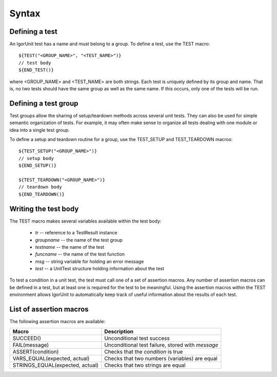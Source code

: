Syntax
======

Defining a test
---------------

An IgorUnit test has a name and must belong to a group. To define a
test, use the TEST macro::

  ${TEST("<GROUP_NAME>", "<TEST_NAME>")}
  // test body
  ${END_TEST()}

where <GROUP_NAME> and <TEST_NAME> are both strings. Each test is
uniquely defined by its group and name. That is, no two tests should
have the same group as well as the same name. If this occurs, only one
of the tests will be run.


Defining a test group
---------------------

Test groups allow the sharing of setup/teardown methods across several
unit tests. They can also be used for simple semantic organization of
tests. For example, it may often make sense to organize all tests
dealing with one module or idea into a single test group.

To define a setup and teardown routine for a group, use the TEST_SETUP
and TEST_TEARDOWN macros::

  ${TEST_SETUP("<GROUP_NAME>")}
  // setup body
  ${END_SETUP()}

  ${TEST_TEARDOWN("<GROUP_NAME>")}
  // teardown body
  ${END_TEARDOWN()}

Writing the test body
---------------------

The TEST macro makes several variables available within the test body:

 - `tr` -- reference to a TestResult instance
 - `groupname` -- the name of the test group
 - `testname` -- the name of the test
 - `funcname` -- the name of the test function
 - `msg` -- string variable for holding an error message
 - `test` -- a UnitTest structure holding information about the test

To test a condition in a unit test, the test must call one of a set of
assertion macros. Any number of assertion macros can be defined in a
test, but at least one is required for the test to be
meaningful. Using the assertion macros within the TEST environment
allows IgorUnit to automatically keep track of useful information
about the results of each test.


List of assertion macros
------------------------

The following assertion macros are available:

+-------------------------------+------------------------------------------+
|Macro                          |Description                               |
+===============================+==========================================+
|SUCCEED()                      |Unconditional test success                |
+-------------------------------+------------------------------------------+
|FAIL(message)                  |Unconditional test failure, stored with   |
|                               |`message`                                 |
+-------------------------------+------------------------------------------+
|ASSERT(condition)              |Checks that the `condition` is true       |
+-------------------------------+------------------------------------------+
|VARS_EQUAL(expected, actual)   |Checks that two numbers (variables) are   |
|                               |equal                                     |
+-------------------------------+------------------------------------------+
|STRINGS_EQUAL(expected, actual)|Checks that two strings are equal         |
+-------------------------------+------------------------------------------+
